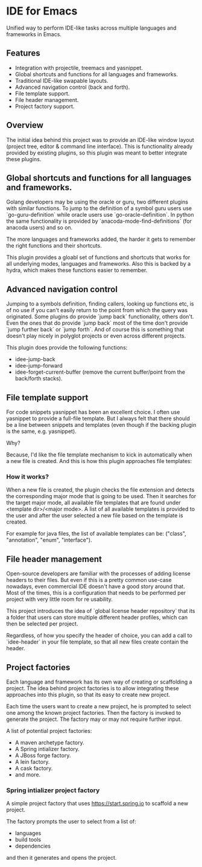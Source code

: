 * IDE for Emacs

Unified way to perform IDE-like tasks across multiple languages and frameworks in Emacs.

[[./doc/images/idee-ide-view.png]]

** Features
   - Integration with projectile, treemacs and yasnippet.
   - Global shortcuts and functions for all languages and frameworks.
   - Traditional IDE-like swapable layouts.
   - Advanced navigation control (back and forth).
   - File template support.
   - File header management.
   - Project factory support.


** Overview

The initial idea behind this project was to provide an IDE-like window layout (project tree, editor & command line interface).
This is functionality already provided by existing plugins, so this plugin was meant to better integrate these plugins.

** Global shortcuts and functions for all languages and frameworks.

   Golang developers may be using the oracle or guru, two different plugins with similar functions. To jump to the definition of a symbol guru users use `go-guru-definition` while oracle users use `go-oracle-definition`.
   In python the same functionality is provided by `anacoda-mode-find-definitions` (for anacoda users) and so on. 

   The more languages and frameworks added, the harder it gets to remember the right functions and their shortcuts.

   This plugin provides a gloabl set of functions and shortcuts that works for all underlying modes, languages and frameworks.
   Also this is backed by a hydra, which makes these functions easier to remember.
   
   [[./doc/images/idee-hydra.png]]

** Advanced navigation control

   Jumping to a symbols definition, finding callers, looking up functions etc, is of no use if you can't easily return to the point from which the query was originated.
   Some plugins do provide `jump back` functionality, others don't. Even the ones that do provide `jump back` most of the time don't provide `jump further back` or `jump forth`.
   And of course this is something that doesn't play nicely in polyglot projects or even across different projects.
   
   This plugin does provide the following functions:

   - idee-jump-back
   - idee-jump-forward
   - idee-forget-current-buffer (remove the current buffer/point from the back/forth stacks).

** File template support

   For code snippets yasnippet has been an excellent choice. I often use yasnippet to provide a full-file template. 
   But I always felt that there should be a line between snippets and templates (even though if the backing plugin is the same, e.g. yasnippet).

   Why?

   Because, I'd like the file template mechanism to kick in automatically when a new file is created.
   And this is how this plugin approaches file templates:

*** How it works?

    When a new file is created, the plugin checks the file extension and detects the corresponding major mode that is going to be used.
    Then it searches for the target major mode, all available file templates that are found under <template dir>/<major mode>.
    A list of all available templates is provided to the user and after the user selected a new file based on the template is created.

    For example for java files, the list of available templates can be: ("class", "annotation", "enum", "interface").

   [[./docs/images/idee-file-templates.png]] 
    
 
** File header management

   Open-source developers are familiar with the processes of adding license headers to their files. But even if this is a pretty common use-case nowadays, even commercial IDE doesn't have a good story around that.
   Most of the times, this is a configuration that needs to be performed per project with very little room for re usability.

   This project introduces the idea of `global license header repository` that its a folder that users can store multiple different header profiles, which can then be selected per project.

   [[./docs/images/idee-select-header.png]]
   
   Regardless, of how you specify the header of choice, you can add a call to `idee-header` in your file template, so that all new files create contain the header. 
  
   [[./docs/images/idee-file-template.png]]

** Project factories

  Each language and framework has its own way of creating or scaffolding a project. The idea behind project factories is to allow integrating these approaches into this plugin, so that its easy to create new project. 

  Each time the users want to create a new project, he is prompted to select one among the known project factories. Then the factory is invoked to generate the project.
  The factory may or may not require further input.

  A list of potential project factories:

  - A maven archetype factory.
  - A Spring intializer factory.
  - A JBoss forge factory.
  - A lein factory.
  - A cask factory.
  - and more.

*** Spring intializer project factory

    A simple project factory that uses https://start.spring.io to scaffold a new project.
    
    [[./docs/images/idee-spring-project-factory-1.png]]
    
    The factory prompts the user to select from a list of:

    - languages
    - build tools
    - dependencies

    and then it generates and opens the project.
